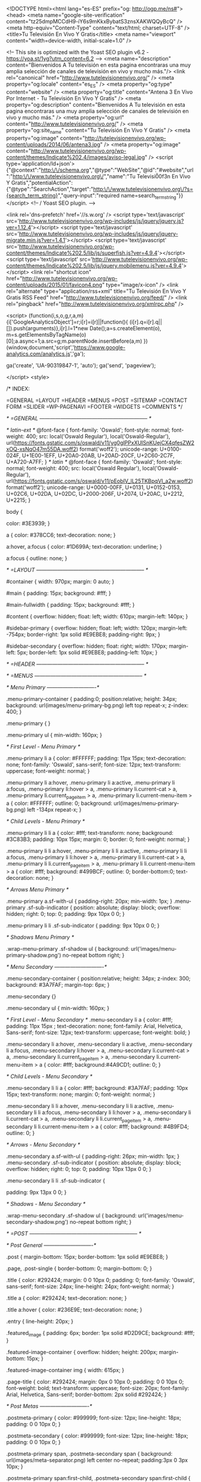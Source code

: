  <!DOCTYPE html><html lang="es-ES" prefix="og: http://ogp.me/ns#">
<head>
<meta name="google-site-verification" content="tz25dmpMCCdH9-iY6s9mKkxBybatS3znsXAKWQQyBcQ" />
<meta http-equiv="Content-Type" content="text/html; charset=UTF-8" />
<title>Tu Televisión En Vivo Y Gratis</title>
<meta name="viewport" content="width=device-width, initial-scale=1.0" />


<!-- This site is optimized with the Yoast SEO plugin v6.2 - https://yoa.st/1yg?utm_content=6.2 -->
<meta name="description" content="Bienvenidos A Tu televisión en esta pagina encontraras una muy amplia selección de canales de televisión en vivo y mucho más."/>
<link rel="canonical" href="http://www.tutelevisionenvivo.org/" />
<meta property="og:locale" content="es_ES" />
<meta property="og:type" content="website" />
<meta property="og:title" content="Antena 3 En Vivo Por Internet - Tu Televisión En Vivo Y Gratis" />
<meta property="og:description" content="Bienvenidos A Tu televisión en esta pagina encontraras una muy amplia selección de canales de televisión en vivo y mucho más." />
<meta property="og:url" content="http://www.tutelevisionenvivo.org/" />
<meta property="og:site_name" content="Tu Televisión En Vivo Y Gratis" />
<meta property="og:image" content="http://tutelevisionenvivo.org/wp-content/uploads/2014/06/antena3.jpg" />
<meta property="og:image" content="http://www.tutelevisionenvivo.org/wp-content/themes/Indicate%202.4/images/aviso-legal.jpg" />
<script type='application/ld+json'>{"@context":"http:\/\/schema.org","@type":"WebSite","@id":"#website","url":"http:\/\/www.tutelevisionenvivo.org\/","name":"Tu Televisi\u00f3n En Vivo Y Gratis","potentialAction":{"@type":"SearchAction","target":"http:\/\/www.tutelevisionenvivo.org\/?s={search_term_string}","query-input":"required name=search_term_string"}}</script>
<!-- / Yoast SEO plugin. -->

<link rel='dns-prefetch' href='//s.w.org' />
<script type='text/javascript' src='http://www.tutelevisionenvivo.org/wp-includes/js/jquery/jquery.js?ver=1.12.4'></script>
<script type='text/javascript' src='http://www.tutelevisionenvivo.org/wp-includes/js/jquery/jquery-migrate.min.js?ver=1.4.1'></script>
<script type='text/javascript' src='http://www.tutelevisionenvivo.org/wp-content/themes/Indicate%202.5/lib/js/superfish.js?ver=4.9.4'></script>
<script type='text/javascript' src='http://www.tutelevisionenvivo.org/wp-content/themes/Indicate%202.5/lib/js/jquery.mobilemenu.js?ver=4.9.4'></script>
<link rel="shortcut icon" href="http://www.tutelevisionenvivo.org/wp-content/uploads/2015/01/favicon4.png" type="image/x-icon" />
<link rel="alternate" type="application/rss+xml" title="Tu Televisión En Vivo Y Gratis RSS Feed" href="http://www.tutelevisionenvivo.org/feed/" />
<link rel="pingback" href="http://www.tutelevisionenvivo.org/xmlrpc.php" />

<script>
  (function(i,s,o,g,r,a,m){i['GoogleAnalyticsObject']=r;i[r]=i[r]||function(){
  (i[r].q=i[r].q||[]).push(arguments)},i[r].l=1*new Date();a=s.createElement(o),
  m=s.getElementsByTagName(o)[0];a.async=1;a.src=g;m.parentNode.insertBefore(a,m)
  })(window,document,'script','https://www.google-analytics.com/analytics.js','ga');

  ga('create', 'UA-90319847-1', 'auto');
  ga('send', 'pageview');

</script>
<style>



/* INDEX:

    =GENERAL
    =LAYOUT
    =HEADER
    =MENUS
    =POST
    =SITEMAP
    =CONTACT FORM
    =SLIDER
    =WP-PAGENAVI
    =FOOTER
    =WIDGETS
    =COMMENTS
*/

/* =GENERAL
-------------------------------------------------------------- */

/* latin-ext */
@font-face {
  font-family: 'Oswald';
  font-style: normal;
  font-weight: 400;
  src: local('Oswald Regular'), local('Oswald-Regular'), url(https://fonts.gstatic.com/s/oswald/v11/yg0glPPxXUISnKUejCX4qfesZW2xOQ-xsNqO47m55DA.woff2) format('woff2');
  unicode-range: U+0100-024F, U+1E00-1EFF, U+20A0-20AB, U+20AD-20CF, U+2C60-2C7F, U+A720-A7FF;
}
/* latin */
@font-face {
  font-family: 'Oswald';
  font-style: normal;
  font-weight: 400;
  src: local('Oswald Regular'), local('Oswald-Regular'), url(https://fonts.gstatic.com/s/oswald/v11/pEobIV_lL25TKBpqVI_a2w.woff2) format('woff2');
  unicode-range: U+0000-00FF, U+0131, U+0152-0153, U+02C6, U+02DA, U+02DC, U+2000-206F, U+2074, U+20AC, U+2212, U+2215;
}

body {
    
    color: #3E3939;
}

a {
    color: #378CC6;
    text-decoration: none;
}

a:hover, a:focus {
    color: #1D699A;
    text-decoration: underline;
}

a:focus { 
    outline: none;
}

/* =LAYOUT
-------------------------------------------------------------- */

#container {
	width: 970px;
	margin: 0 auto;
}

#main {
	padding: 15px;	
    background: #fff;
}

#main-fullwidth {
    padding: 15px;
    background: #fff;
}

#content {
    overflow: hidden;
    float: left;
    width: 610px;
    margin-left: 140px;
}

#sidebar-primary {
    overflow: hidden;
	float: left;
    width: 120px;
    margin-left: -754px;
    border-right: 1px solid #E9EBE8;
    padding-right: 9px;
}

#sidebar-secondary {
    overflow: hidden;
	float: right;
    width: 170px;
    margin-left: 5px;
    border-left: 1px solid #E9EBE8;
    padding-left: 10px;
}

/* =HEADER
-------------------------------------------------------------- */


/* =MENUS
-------------------------------------------------------------- */

/* Menu Primary
----------------------------*/

.menu-primary-container {
    padding:0;
    position:relative;
    height: 34px;
    background: url(images/menu-primary-bg.png) left top repeat-x;
    z-index: 400;
}

.menu-primary {
}

.menu-primary ul {
	min-width: 160px;
}

/* First Level - Menu Primary */

.menu-primary li a {
    color: #FFFFFF;
    padding: 11px 15px;
	text-decoration: none;
    font-family: 'Oswald', sans-serif;
    font-size: 12px;
    text-transform: uppercase;
    font-weight: normal;
}

.menu-primary li a:hover, .menu-primary li a:active, .menu-primary li a:focus, 
.menu-primary li:hover > a, .menu-primary li.current-cat > a, .menu-primary li.current_page_item > a, .menu-primary li.current-menu-item > a {
    color: #FFFFFF;
    outline: 0;
    background: url(images/menu-primary-bg.png) left -134px repeat-x;
}

/* Child Levels - Menu Primary */

.menu-primary li li a {
	color: #fff;
    text-transform: none;
    background: #3C83B3;
    padding: 10px 15px;
    margin: 0;
    border: 0;
    font-weight: normal;
}

.menu-primary li li a:hover, .menu-primary li li a:active, .menu-primary li li a:focus, 
.menu-primary li li:hover > a, .menu-primary li li.current-cat > a, .menu-primary li li.current_page_item > a, .menu-primary li li.current-menu-item > a {
	color: #fff;
    background: #499BCF;
    outline: 0;
    border-bottom:0;
    text-decoration: none;
}


/* Arrows Menu Primary */

.menu-primary a.sf-with-ul {
    padding-right: 20px;
    min-width: 1px;
}
.menu-primary  .sf-sub-indicator {
    position: absolute;
    display: block;
    overflow: hidden;
    right: 0;
    top:  0;
    padding: 9px 10px 0 0;
}

.menu-primary  li li .sf-sub-indicator {
    padding: 9px 10px 0 0;
}

/* Shadows Menu Primary */

.wrap-menu-primary .sf-shadow ul {
    background:	url('images/menu-primary-shadow.png') no-repeat bottom right;
}

/* Menu Secondary
----------------------------*/

.menu-secondary-container {
    position:relative;
    height: 34px;
    z-index: 300;
    background: #3A7FAF;
    margin-top: 6px;
}

.menu-secondary {}

.menu-secondary ul {
    min-width: 160px;
}

/* First Level - Menu Secondary */
.menu-secondary li a {
    color: #fff;
    padding: 11px 15px ;
	text-decoration: none;
    font-family: Arial, Helvetica, Sans-serif;
    font-size: 12px;
    text-transform: uppercase;
    font-weight: bold;
}

.menu-secondary li a:hover, .menu-secondary li a:active, .menu-secondary li a:focus, 
.menu-secondary li:hover > a, .menu-secondary li.current-cat > a, .menu-secondary li.current_page_item > a, .menu-secondary li.current-menu-item > a {
    color: #fff;
    background:#4A9CD1;
    outline: 0;
}

/* Child Levels - Menu Secondary */

.menu-secondary li li a {
	color: #fff;
    background: #3A7FAF;
    padding: 10px 15px;
    text-transform: none;
    margin: 0;
    font-weight: normal;
}

.menu-secondary li li a:hover, .menu-secondary li li a:active, .menu-secondary li li a:focus, 
.menu-secondary li li:hover > a, .menu-secondary li li.current-cat > a, .menu-secondary li li.current_page_item > a, .menu-secondary li li.current-menu-item > a {
	color: #fff;
    background: #4B9FD4;
    outline: 0;
}

/* Arrows - Menu Secondary */

.menu-secondary a.sf-with-ul {
    padding-right: 26px;
    min-width: 1px;
}
.menu-secondary  .sf-sub-indicator {
    position: absolute;
    display: block;
    overflow: hidden;
    right: 0;
    top:  0;
    padding: 10px 13px 0 0;
}

.menu-secondary li li .sf-sub-indicator {

    padding: 9px 13px 0 0;
}

/* Shadows - Menu Secondary */

.wrap-menu-secondary .sf-shadow ul {
    background:	url('images/menu-secondary-shadow.png') no-repeat bottom right;
}

/* =POST
-------------------------------------------------------------- */

/* Post General
----------------------------*/

.post {
    margin-bottom: 15px;
    border-bottom: 1px solid #E9EBE8;
}

.page, .post-single {
    border-bottom: 0;
    margin-bottom: 0;
}

.title {
    color: #292424;
    margin: 0 0 10px 0;
    padding: 0;
    font-family: 'Oswald', sans-serif;
    font-size: 24px;
    line-height: 24px;
    font-weight: normal;
}

.title a {
    color: #292424;
    text-decoration: none;
}

.title a:hover {
    color: #236E9E;
    text-decoration: none;
}

.entry {
    line-height: 20px;
}

.featured_image {
    padding: 6px;
    border: 1px solid #D2D9CE;
    background: #fff;
}

.featured-image-container {
    overflow: hidden;
    height: 200px;
    margin-bottom: 15px;
}


.featured-image-container img {
    width: 615px;
}

.page-title {
    color: #292424;
    margin: 0px 0 10px 0;
    padding: 0 0 10px 0;
    font-weight: bold;
    text-transform: uppercase;
    font-size: 20px;
    font-family: Arial, Helvetica, Sans-serif;
    border-bottom: 2px solid #292424;
}

/* Post Metas
----------------------------*/

.postmeta-primary {
    color: #999999;
    font-size: 12px;
    line-height: 18px;
    padding: 0 0 10px 0;
}

.postmeta-secondary {
    color: #999999;
    font-size: 12px;
    line-height: 18px;
    padding: 0 0 10px 0;
}

.postmeta-primary span, .postmeta-secondary span {
    background: url(images/meta-separator.png) left center no-repeat;
    padding:3px 0 3px 10px;
}


.postmeta-primary span:first-child, .postmeta-secondary span:first-child {
    background: none;
    padding-left: 0;
}

/* Read More
----------------------------*/

.readmore {
    margin-bottom: 15px;
    float: right;
}

.readmore a {
    color: #fff;
    background: #2B2F32;
    padding: 8px 14px;
    font-size: 12px;
    line-height: 12px;
    display: inline-block;
    text-decoration: none;
    text-transform: uppercase;
}

.readmore a:hover {
    color: #fff;
    background: #5695C0;
    text-decoration: none;
}

/* =SITEMAP
-------------------------------------------------------------- */
.sitemap {
}

.sitemap-col {
    width: 30%;
    padding: 0 0 0 10px;
}

.sitemap-col-archives {
    width: 45%;
    padding: 0 0 0 10px;
}

.sitemap h2 {
    font-size: 18px;
    font-weight: bold;
    border-bottom: 2px solid #ddd;
    padding: 0 0 10px 0;
    margin: 0 0 10px 0;
}

.sitemap h3 {
    font-size: 14px;
    font-weight: bold;
    padding: 0;
    margin: 0 0 10px 0;
}

.sitemap-list {
    font-size: 13px;
    line-height: 22px;
}

.sitemap-list, .sitemap-list ul {
    padding: 0 0 0 20px;
}

/* =CONTACT FORM
-------------------------------------------------------------- */
.contact-form {
}

.contact-form-label {
    width: 90px;    
    font-weight: bold;
    font-size: 14px;
    padding: 7px 0;
}

.contact-form-input {
    margin-left: 90px;    
}

.contact-form input[type=text] {
    padding: 6px;
    width: 60%;
    margin-bottom: 20px;
    border: 1px solid #ccc;
    background: #fff;
}

.contact-form input[type=submit] {
    padding: 5px 50px;
    border: 1px solid #ccc;
    background: #eee;
}
.contact-form textarea {
    width: 96%;
    padding: 6px;
    height: 160px;
    margin-bottom: 20px;
    border: 1px solid #ccc;
    background: #fff;
}

.contact-form-required {
    color: red;
}

/* =SLIDER
-------------------------------------------------------------- */



/* =WP-PAGENAVI
-------------------------------------------------------------- */

.wp-pagenavi {
    float: left;
}

.wp-pagenavi a, .wp-pagenavi span {
	text-decoration: none;
	padding: 5px 8px;
	margin: 2px;
    font-size: 15px;
    line-height: 15px;
    float: left;
}

.wp-pagenavi a, .wp-pagenavi a:link, .wp-pagenavi a:active {
    color: #333333;
    background:none;
}

.wp-pagenavi span.current {
    font-weight: bold;
    color: #fff;
    background:#5695C0;
}

.wp-pagenavi a:hover {
    color: #fff;
    background:#2B2F32;
}

.wp-pagenavi span.pages {
    color: #333333;
    background: none;
    padding: 4px 8px 4px 0;
}

.wp-pagenavi span.extend {
    background:transparent;
    color: #333333;
    background: none;
}

/* =FOOTER
-------------------------------------------------------------- */

#footer {
    margin-bottom:15px;
}

#copyrights {
    color: #000000;
    background: url(images/footer-bg.png) left top repeat-x;
    text-align: center;
    padding: 20px 0;
}

#copyrights a {
    color: #000000;
} 

#copyrights a:hover {
    color: #000000;
    text-decoration: none;
} 

#credits {
    color: #000000;
    text-align: center;
    font-size: 11px;
    padding: 10px 0 0 0;
}

#credits a {
    color: #000000;
    text-decoration: none;
} 

#credits a:hover {
    text-decoration: none;
    color: #000000;
} 

/* =WIDGETS
-------------------------------------------------------------- */

/* Widgets Defaults
----------------------------*/

.widget-container {
    list-style-type: none;
    list-style: none;
    margin: 0 0 15px 0;
    padding: 0;
    color: #666666;
    font-size: 13px;
}

.widget-container a {
    color: #666666;
    text-decoration: none;
}

.widget-container a:hover {
    color: #1A5984;
    text-decoration: none;
}

.widgettitle {
    background: #484E53;
    margin: 0 0 10px 0;
    padding: 10px;
    -moz-border-radius: 5px 5px 0 0;
    -khtml-border-radius: 5px 5px 0 0;
    -webkit-border-radius: 5px 5px 0 0;
    border-radius: 5px 5px 0 0;
}

.widgettitle, .widgettitle a, .widgettitle a:hover {
    color: #FFFFFF;
    font-size: 16px;
    line-height: 16px;
    font-family: 'Oswald', sans-serif;
    font-weight: normal;
    text-decoration: none;
    text-transform: uppercase;
}

.widget ul {
    list-style-type: none;
    list-style: none;
    margin: 0;
    padding: 0;
}

.widget ul li {
    padding: 0 0 9px 12px;
    margin: 0 0 8px 0;
    background: url(images/widget-list.png) left 4px no-repeat;
    border-bottom: 1px dashed #C6C6C6;
}

/* Search
----------------------------*/

#search {
    border: 1px solid #A9ABA8;
    background: #fff url(images/search.png) 99% 50% no-repeat;
    text-align: left;
    padding: 6px 24px 6px 6px;
}

#search #s {
    background: none;
    color: #60625F;
    border: 0;
    width: 100%;
    padding: 0;
    margin: 0;
    outline: none;
}

#content-search {
    width: 300px;
    padding: 15px 0;
}

/* Wp Calendar
----------------------------*/

#wp-calendar td:hover, #wp-calendar #today {
    background: #3A7FAF;
    color: #fff;
}

#wp-calendar td:hover a, #wp-calendar #today a {
    color: #fff;
}

/* Text Widget
----------------------------*/

.textwidget {
    line-height: 18px;
}

/* 125x125 Banners Widget
----------------------------*/

.banners-125 {
    text-align: center;
    margin-bottom: -10px;
}

.banners-125 img {
    margin: 0 5px 5px 5px;
}


/* Posts Widget
----------------------------*/

.posts-widget ul {
    list-style-type: none;
    list-style: none;
    padding: 0;
    margin: 10px 0 0 0;
}

.posts-widget ul li {
    list-style-type: none; 
    list-style: none;
    padding: 0 0 15px 0; 
    margin: 0 0 15px 0;
    border-bottom: 1px dashed #C6C6C6;
}

.posts-widgettitle {
    font-weight: bold; 
    padding: 0 0 5px 0; 
    margin: 0; 
    font-family: Arial, Helvetica, Sans-serif;
    font-size: 14px;
}

.posts-widgettitle a {}

.posts-widgettitle a:hover {}

.posts-widget-meta { 
    font-style: italic;  
    padding: 0 0 5px 0;
}

.posts-widget-entry {
    font-family: Arial, Helvetica, Sans-serif; 
    line-height: 20px;
}

.posts-widget-more {
    font-weight: bold;
}

.posts-widget-more:hover {}

.posts-widget-featured-image {
    border: 1px solid #D2D9CE;
    padding: 4px;
    background-color: #fff;
}

.posts-widget .alignleft {
    margin: 0 8px 8px 0;
}

.posts-widget .alignright {
    margin: 0 0 8px 8px;
}

.posts-widget .aligncenter {
    margin-bottom: 8px;
}

/* Comments Widget
----------------------------*/

.comments-widget ul {
    list-style-type: none;
    list-style: none;
    padding: 0; 
    margin: 10px 0 0 0;
}

.comments-widget ul li {
    list-style-type: none; 
    list-style: none;
    padding: 0 0 10px 0; 
    margin: 0 0 10px 0;
    border-bottom: 1px dashed #C6C6C6;
}

.comments-widget-author {
    text-decoration: none; 
    font-weight: bold; 
    padding: 0 0 5px 0; 
    margin: 0;
}

.comments-widget-author:hover {}

.comments-widget-entry {
    font-family: Arial, Helvetica, Sans-serif; 
    line-height: 20px;
}

.comments-widget-more {
    font-weight: bold; 
}

.comments-widget-more:hover {}

.comments-widget-avatar {
    border: 1px solid #D2D9CE;
    padding: 4px;
    background-color: #fff;
}

.comments-widget .alignleft {
    margin: 0 8px 0 0;
}

.comments-widget .alignright {
    margin: 0 0 0 8px;
}

.comments-widget .aligncenter {
    margin-bottom: 8px;
}

/* Info Box Widget
----------------------------*/

.infobox-widget ul {
    list-style-type: none;
    list-style: none;
    padding: 0;
    margin: 0;
}

.infobox-widget ul li {
    list-style-type: none; 
    list-style: none;
    padding: 0; 
    margin: 5px 0 0 0;
}

.infobox-widget ul li a {
    text-decoration: none;
}

.infobox-widget-description {
    line-height: 20px;
}

.infobox-widget-more {
    font-weight: bold;    
}

.infobox-widget-more:hover {   
}


.infobox-widget .alignleft {
    margin: 0 10px 10px 0;
}

.infobox-widget .alignright {
    margin: 0 0 10px 10px;
}

.infobox-widget .aligncenter {
    margin-bottom: 10px;
}

.infobox-widget .inbottom {
    margin-top: 10px;
}

/* Social Profiles Widget
----------------------------*/
.social-profiles-widget img {
    margin: 0 4px 0 0;
} 

.social-profiles-widget img:hover {
    opacity: 0.8;
} 

/* Tabs Widget
----------------------------*/

.tabs-widget {
    list-style: none; 
    list-style-type: none;
    margin: 0 0 10px 0;
    padding: 0; 
    height: 26px;
}

.tabs-widget li {
    list-style: none; 
    list-style-type: none; 
    margin: 0 0 0 4px; 
    padding: 0; 
    float: left;
}

.tabs-widget li:first-child {
    margin: 0;
}

.tabs-widget li a {
    color: #FFFFFF;
    background: #5695C0;
    padding: 6px 16px;
    font-family: Arial, Helvetica, Sans-serif;
    font-weight: bold;
    display: block;
    text-decoration: none;
    font-size: 12px;
    line-height: 12px;
    -moz-border-radius: 5px 5px 0 0;
    -khtml-border-radius: 5px 5px 0 0;
    -webkit-border-radius: 5px 5px 0 0;
    border-radius: 5px 5px 0 0;
}

.tabs-widget li a:hover, .tabs-widget li a.tabs-widget-current {
    background: #2B2F32;
    color: #fff;
}

.tabs-widget-content {
}

/* Tweets Widget
----------------------------*/

.tweets-widget ul {
    list-style-type: none; 
    list-style: none;
    margin: 0; 
    padding: 0; 
    line-height: 20px;
    font-family: Arial, Helvetica, Sans-serif; 
}

.tweets-widget ul li {
    list-style-type: none;
    list-style: none;
    padding: 0; 
    margin: 15px 0 0 0; 
}

.tweets-widget ul li:first-child {
    margin-top: 5px;
}

.tweets-widget li.tweets-bird {
    padding-left: 24px;
    background: url(images/tweets.png) left 2px no-repeat;
}

.tweets-widget a {}

.tweets-widget a:hover {}

a.tweets-widget-time {
    text-decoration: underline; 
}

a.tweets-widget-time:hover {
    text-decoration: none; 
}

/* Facebook Widget
----------------------------*/

.facebook-widget {
    list-style-type: none; 
    list-style: none;
    margin: 0; 
    padding: 0;
}

/* =COMMENTS
-------------------------------------------------------------- */

#comments {
    margin-bottom: 15px;
}

#comments p {
    margin: 5px 0 10px 0;
}

h3#comments-title {
    font-weight: bold;
    font-size: 20px;
    padding: 0;
    margin: 0 0 15px 0;
}

.commentlist { 
    list-style: none;
    margin: 0;
    padding: 0;
}

.commentlist li.comment {
    line-height: 24px;
    margin: 0 0 15px 0;
    padding: 0 0 0 0px;
    position: relative;
}

.commentlist li:last-child {
    border-bottom:none;
    margin-bottom:0;
}

#comments .comment-body ul,
#comments .comment-body ol {
    margin-bottom: 15px;
}

#comments .comment-body blockquote p:last-child {
    margin-bottom: 15px;
}

.commentlist .avatar {
    border: 3px solid #ffffff;
    margin-right: 10px; 
    width: 40px; 
    height: 40px; 
    vertical-align: middle;
    margin-bottom: 2px;
}

.comment-author {
    padding: 5px;
    display: block;
    background: #F2F2F2;
    border: 1px solid #DFDFDF;
    -moz-border-radius: 4px;
    -khtml-border-radius: 4px;
    -webkit-border-radius: 4px;
    border-radius: 4px;
}

.comment-author cite {
    font-style: normal;
    font-weight: bold;
}

.comment-author .says {
    font-style: italic;
}

.fn, .fn a:link, .fn a:hover, .fn a:visited {
    font-family: Arial, Helvetica, Sans-serif;
    font-size: 16px; 
    font-style: normal; 
    font-weight: bold;
    text-decoration: none;
}

.comment-meta {
    margin: -23px 0 0 65px;
    display: block;
    font-size: 11px;
    padding:0;
}

.comment-meta a:link,
.comment-meta a:visited {
    text-decoration: none;
}
.commentlist .bypostauthor {
}
.reply {
    text-align: right;
    margin-bottom: 10px;
}

.comment-reply-link  {
    font-size: 11px;
    font-weight: normal;
    text-decoration: none;
    background: #EDEDED;
    color: #333;
    padding: 2px 8px;
    -moz-border-radius: 3px;
    -khtml-border-radius: 3px;
    -webkit-border-radius: 3px;
    border-radius: 3px;
    border:  1px solid #999999;
}

.comment-reply-link:hover {
    background: #F5F5F5;
    color: #333;
}


.commentlist .children {
    list-style: none;
    margin: 0;
}

/* Children */

.commentlist .children li {
    border: none;
    margin: 0;
}

.nocomments {
    display: none;
}

#comments .pingback {
    margin-bottom: 18px;
    padding-bottom: 18px;
}

.commentlist li.comment+li.pingback {
    margin-top: -6px;
}

#comments .pingback p {
    font-size: 12px;
    line-height: 18px;
    display:block;
    margin: 0;
}

#comments .pingback .url {
    font-style: italic;
    font-size: 13px;
}

/* Comments form */

#respond {
    overflow: hidden;
    position: relative;
    margin-bottom: 15px;
}

h3#reply-title {
    font-weight: bold;
    font-size: 20px;
    padding: 0;
    margin: 0 0 15px 0;
}

#respond .required {
    color:#FF4B33;
}

#respond .comment-notes {
    margin-bottom: 1em;
}

.form-allowed-tags {
    display: none;
}

.children #respond {
    margin: 0 48px 0 0;
}

#comments-list #respond {
    margin: 0 0 18px 0;
}

#comments-list ul #respond {
    margin: 0;
}

#cancel-comment-reply-link {
    font-size: 12px;
    line-height: 18px;
    font-weight: normal;
}

#respond .required {
    color:#FF4B33;
    font-weight:bold;
}

#respond label {
    font-size: 12px;
    font-weight: bold;
}

#respond input {
    margin:10px 0 0 0;
    width:98%;
}

#respond textarea {
    width:98%;
    margin:10px 0 0 0;
}

#respond .form-allowed-tags {
    font-size: 12px;
    line-height: 18px;
}

#respond .form-allowed-tags code {
    font-size: 11px;
}

#respond input[type=submit] {
    margin: 0;
}

#respond .form-submit {
    margin: 0;
}

#respond .form-submit input {
    width: auto;
    font-size: 14px;
}
#respond dl {
    margin: 0 0 10px;
}

#respond dt {
    display: inline;
    font-weight: normal;
}

#respond dd {
    display: inline;
}

/* =END
-------------------------------------------------------------- */
/* =RESPONSIVE
-------------------------------------------------------------- */

.menu-primary-responsive-container, .menu-secondary-responsive-container  {
    display: none;
    margin: 10px;
}

.menu-primary-responsive, .menu-secondary-responsive  {
    width: 100%;
    padding: 5px;
    border: 1px solid #ddd;
}





/* Some General Formattings ----------- */

embed,
img,
object,
video,
.wp-caption {
	max-width: 100%;
}

img {
	height: auto;
}

/* WooCommerces ----------- */

.woocommerce .content, .woocommerce #main-fullwidth {
    background: #fff;
}

.variations .label {
    background-color:inherit;
    color: inherit;
    display: block !important;
    font-size: inherit;
    font-weight: inherit;
    line-height:inherit;
    text-shadow: none;
    vertical-align: inherit;
    white-space: inherit;
    padding: 8px 8px 8px 0 !important;
} 
.woocommerce input[type="text"], .woocommerce input[type="password"], .woocommerce input.text, .woocommerce input.title, .woocommerce textarea, .woocommerce select {
    margin: 0;  
    padding: 4px !important;
}

.quantity input[type="text"], .quantity input.text, .quantity input{
    margin: 0;  
    padding: 0 !important;
}

.woocommerce img {
    width: auto !important;
    height: auto !important;
}



#body_top table td {
	padding:0;
}

.sprite {
    background-image: url(http://www.tutelevisionenvivo.org/wp-content/themes/Indicate%202.5/images/spritesheet2.png);
    background-repeat: no-repeat;
    display: block;
}

.sprite-tv_01 {
    width: 72px;
    height: 54px;
    background-position: -5px -5px;
}

.sprite-tv_02 {
    width: 72px;
    height: 54px;
    background-position: -87px -5px;
}

.sprite-tv_03 {
    width: 82px;
    height: 54px;
    background-position: -169px -5px;
}

.sprite-tv_04 {
    width: 90px;
    height: 54px;
    background-position: -261px -5px;
}

.sprite-tv_05 {
    width: 96px;
    height: 54px;
    background-position: -361px -5px;
}

.sprite-tv_06 {
    width: 76px;
    height: 54px;
    background-position: -467px -5px;
}

.sprite-tv_07 {
    width: 76px;
    height: 54px;
    background-position: -5px -69px;
}

.sprite-tv_08 {
    width: 142px;
    height: 54px;
    background-position: -91px -69px;
}

.sprite-tv_09 {
    width: 83px;
    height: 54px;
    background-position: -243px -69px;
}

.sprite-tv_10 {
    width: 93px;
    height: 54px;
    background-position: -336px -69px;
}

.sprite-tv_11 {
    width: 85px;
    height: 54px;
    background-position: -439px -69px;
}

.sprite-tv_12 {
    width: 80px;
    height: 67px;
    background-position: -5px -133px;
}

.sprite-tv_13 {
    width: 88px;
    height: 67px;
    background-position: -95px -133px;
}

.sprite-tv_14 {
    width: 73px;
    height: 67px;
    background-position: -193px -133px;
}

.sprite-tv_15 {
    width: 96px;
    height: 67px;
    background-position: -276px -133px;
}

.sprite-tv_16 {
    width: 75px;
    height: 67px;
    background-position: -382px -133px;
}

.sprite-tv_17 {
    width: 87px;
    height: 67px;
    background-position: -5px -210px;
}

.sprite-tv_18 {
    width: 75px;
    height: 67px;
    background-position: -467px -133px;
}

.sprite-tv_19 {
    width: 80px;
    height: 67px;
    background-position: -102px -210px;
}

.sprite-tv_20 {
    width: 78px;
    height: 67px;
    background-position: -192px -210px;
}

.sprite-tv_21 {
    width: 80px;
    height: 67px;
    background-position: -280px -210px;
}

.sprite-tv_22 {
    width: 70px;
    height: 67px;
    background-position: -370px -210px;
}

.sprite-tv_23 {
    width: 85px;
    height: 67px;
    background-position: -450px -210px;
}

.sprite-tv_24 {
    width: 80px;
    height: 59px;
    background-position: -5px -287px;
}

.sprite-tv_25 {
    width: 80px;
    height: 59px;
    background-position: -95px -287px;
}

.sprite-tv_26 {
    width: 81px;
    height: 59px;
    background-position: -185px -287px;
}

.sprite-tv_27 {
    width: 85px;
    height: 59px;
    background-position: -276px -287px;
}

.sprite-tv_28 {
    width: 74px;
    height: 59px;
    background-position: -371px -287px;
}

.sprite-tv_29 {
    width: 72px;
    height: 59px;
    background-position: -455px -287px;
}

.sprite-tv_30 {
    width: 74px;
    height: 59px;
    background-position: -5px -356px;
}

.sprite-tv_31 {
    width: 97px;
    height: 59px;
    background-position: -89px -356px;
}

.sprite-tv_32 {
    width: 86px;
    height: 59px;
    background-position: -196px -356px;
}

.sprite-tv_33 {
    width: 78px;
    height: 59px;
    background-position: -292px -356px;
}

.sprite-tv_34 {
    width: 75px;
    height: 59px;
    background-position: -380px -356px;
}

.sprite-tv_35 {
    width: 85px;
    height: 59px;
    background-position: -5px -425px;
}

.sprite-tv_36 {
    width: 65px;
    height: 57px;
    background-position: -465px -356px;
}

.sprite-tv_37 {
    width: 75px;
    height: 57px;
    background-position: -465px -423px;
}

.sprite-tv_38 {
    width: 72px;
    height: 57px;
    background-position: -553px -5px;
}

.sprite-tv_39 {
    width: 77px;
    height: 57px;
    background-position: -545px -210px;
}

.sprite-tv_40 {
    width: 74px;
    height: 57px;
    background-position: -552px -72px;
}

.sprite-tv_41 {
    width: 80px;
    height: 57px;
    background-position: -545px -277px;
}

.sprite-tv_42 {
    width: 81px;
    height: 57px;
    background-position: -540px -344px;
}

.sprite-tv_43 {
    width: 130px;
    height: 57px;
    background-position: -100px -490px;
}

.sprite-tv_44 {
    width: 75px;
    height: 57px;
    background-position: -550px -411px;
}

.sprite-tv_45 {
    width: 92px;
    height: 57px;
    background-position: -240px -478px;
}

.sprite-tv_46 {
    width: 74px;
    height: 57px;
    background-position: -552px -139px;
}

.sprite-tv_47 {
    width: 72px;
    height: 57px;
    background-position: -342px -478px;
}

.icostv {

}
.icostv .bloque {
	width:100;
	overflow:hidden;
}
.icostv .bloque a {
	float:left;
}


* {
	box-sizing:border-box;
}
#container {
	max-width:100%;
}
@media screen and (max-width:1000px){
	.icostv {
		text-align:center;
	}
	.icostv .bloque a {
		float:none;
		display:inline-block;
		vertical-align:top;
	}
	#content {
		width: 100%;
		margin-left: 0;
		padding-left: 130px;
		margin-right: -188px;
		padding-right: 180px;
	}
	#sidebar-primary {
		position: absolute;
		left: 10px;
		float: none;
		margin: 0;
	}
	#content iframe {
		max-width:100%;
	}
}
@media screen and (max-width:730px){
	#sidebar-primary {
		position: relative;
		left: inherit;
		width: 50%;
		display: inline-block;
	}
	#sidebar-secondary {
		float: none;
		width: 49%;
		display: inline-block;
		margin: 0;
		vertical-align: top;
	}
	#content {
		padding:0;
		margin:0;
	}
}
@media screen and (max-width:450px){
	#sidebar-primary {
		width:49%;
	}
}
@media screen and (max-width:340px){
	#sidebar-primary,
	#sidebar-secondary {
		width:100%;
		display:block;
	}
}

</style>
</head>

<body class="home page-template-default page page-id-1719">

<div id="container">

    <div id="header">
<!-- .header-right -->
<!-- BODY -->
<div id='body'>
<div id='body_top'>
<div style="text-align: center;">
<img
src="http://www.tutelevisionenvivo.org/wp-content/themes/Indicate%202.5/images/banner.png" alt="Tu Televisión En Vivo Y Gratis" />
<img src="http://1.bp.blogspot.com/-x6GlH--adpM/Tc3KOl2rU1I/AAAAAAAAARs/SXfJ6uCBfDo/s1600/selecciona_canal.jpg" width="1050" height="38" alt="Seleccion De Canal" /> 
</div>

<!--div style="text-align: center;">

</div-->
<div class="icostv">
	<div class="bloque">
<a href="http://www.tutelevisionenvivo.org/ver-hbo-plus-en-vivo/"> 
<i class="sprite sprite-tv_01"></i></a>
<a href="http://www.tutelevisionenvivo.org/hbo-latino-en-vivo/" target="_self">
<i class="sprite sprite-tv_02"></i></a>
<a href="http://www.tutelevisionenvivo.org/ver-hbo-hd-en-vivo/"> 
<i class="sprite sprite-tv_03"></i></a>
<a href="http://www.tutelevisionenvivo.org/cinemax-en-vivo-hd/">
<i class="sprite sprite-tv_04"></i></a>
<a href="http://www.tutelevisionenvivo.org/ver-starz-en-vivo-hd/" target="_self">
<i class="sprite sprite-tv_05"></i></a>
<a href="http://www.tutelevisionenvivo.org/cinecanal-online/"> 
<i class="sprite sprite-tv_06"></i></a>
<a href="http://www.tutelevisionenvivo.org/ver-canal-tnt-en-vivo-hd/">
<i class="sprite sprite-tv_07"></i></a>
<a href="http://www.tutelevisionenvivo.org/ver-movie-city-en-vivo-hd/"> 
<i class="sprite sprite-tv_08"></i></a>
<a href="http://www.tutelevisionenvivo.org/studio-universal-en-vivo/" target="_self">
<i class="sprite sprite-tv_09"></i></a>
<a href="http://www.tutelevisionenvivo.org/cine-latino-en-vivo-hd/" target="_self">
<i class="sprite sprite-tv_10"></i></a>
<a href="http://www.tutelevisionenvivo.org/fox-en-vivo-y-en-directo-gratis-online/"> 
<i class="sprite sprite-tv_11"></i></a>
	
    <a href="http://www.tutelevisionenvivo.org/canal-multimedios-en-vivo-gratis/" target="_self">
<i class="sprite sprite-tv_12"></i></a>
<a href="http://www.tutelevisionenvivo.org/ver-canal-milenio-tv-en-vivo/" target="_self">
<i class="sprite sprite-tv_13"></i></a>
<a href="http://www.tutelevisionenvivo.org/canal-5-en-vivo/">
<i class="sprite sprite-tv_14"></i></a>
<a href="http://www.tutelevisionenvivo.org/canal-44-en-vivo/">
<i class="sprite sprite-tv_15"></i></a>
<a href="http://www.tutelevisionenvivo.org/uno-tv-en-vivo-online-gratis/" target="_self">
<i class="sprite sprite-tv_16"></i></a>
<a href="http://www.tutelevisionenvivo.org/mvs-noticias-en-vivo/"> 
<i class="sprite sprite-tv_17"></i></a>
<a href="http://www.tutelevisionenvivo.org/cadena-tres-canal-28-online/">
<i class="sprite sprite-tv_18"></i></a>
<a href="http://www.tutelevisionenvivo.org/teleformula-mexico-en-vivo-online/" target="_self">
<i class="sprite sprite-tv_19"></i></a>
<a href="http://www.tutelevisionenvivo.org/ver-canal-cnn-espanol-en-vivo-online/" target="_self">
<i class="sprite sprite-tv_20"></i></a>
<a href="http://www.tutelevisionenvivo.org/ver-univision-en-vivo-hd/" target="_self">
<i class="sprite sprite-tv_21"></i></a>
<a href="http://www.tutelevisionenvivo.org/ver-telemundo-en-vivo-hd/"> 
<i class="sprite sprite-tv_22"></i></a>
<a href="http://www.tutelevisionenvivo.org/ver-unimas-hd-en-vivo/"> 
<i class="sprite sprite-tv_23"></i></a>
	
<a href="http://www.tutelevisionenvivo.org/disney-channel-en-vivo-hd/" target="_self">
<i class="sprite sprite-tv_24"></i></a>
<a href="http://www.tutelevisionenvivo.org/ver-cartoon-network-en-vivo-online/" target="_self">
<i class="sprite sprite-tv_25"></i></a>
<a href="http://www.tutelevisionenvivo.org/ver-el-chavo-del-8-en-vivo-online/">
<i class="sprite sprite-tv_26"></i></a>
<a href="http://www.tutelevisionenvivo.org/ver-nickelodeon-en-vivo/">
<i class="sprite sprite-tv_27"></i></a>
<a href="http://www.tutelevisionenvivo.org/ver-disney-xd-hd-en-vivo/" target="_self">
<i class="sprite sprite-tv_28"></i></a>
<a href="http://www.tutelevisionenvivo.org/espn-sports-en-vivo/"> 
<i class="sprite sprite-tv_29"></i></a>
<a href="http://www.tutelevisionenvivo.org/canal-plus-en-vivo-por-internet/">
<i class="sprite sprite-tv_30"></i></a>
<a href="http://www.tutelevisionenvivo.org/fox-sports-en-vivo-gratis/"> 
<i class="sprite sprite-tv_31"></i></a>
<a href="http://www.tutelevisionenvivo.org/univision-deportes-network-en-vivo/" target="_self">
<i class="sprite sprite-tv_32"></i></a>
<a href="http://www.tutelevisionenvivo.org/ver-bein-sports-en-vivo-por-internet/" target="_self">
<i class="sprite sprite-tv_33"></i></a>
<a href="http://www.tutelevisionenvivo.org/ver-gol-tv-en-vivo-internet/">
<i class="sprite sprite-tv_34"></i></a>
<a href="http://www.tutelevisionenvivo.org/tvc-deportes-en-vivo/">
<i class="sprite sprite-tv_35"></i></a>
	
<a href="http://www.tutelevisionenvivo.org/history-channel-en-vivo-espanol/"> 
<i class="sprite sprite-tv_36"></i></a>
<a href="http://www.tutelevisionenvivo.org/national-geographic-en-vivo-hd/" target="_self">
<i class="sprite sprite-tv_37"></i></a>
<a href="http://www.tutelevisionenvivo.org/discovery-channel-en-vivo-hd/"> 
<i class="sprite sprite-tv_38"></i></a>
<a href="http://www.tutelevisionenvivo.org/canal-utilisima-en-vivo-gratis/" target="_self">
<i class="sprite sprite-tv_39"></i></a>
<a href="http://www.tutelevisionenvivo.org/canal-america-argentina-en-vivo/"> 
<i class="sprite sprite-tv_40"></i></a>
<a href="http://www.tutelevisionenvivo.org/ver-canal-13-de-argentina-en-vivo/">
<i class="sprite sprite-tv_41"></i></a>
<a href="http://www.tutelevisionenvivo.org/universal-channel-en-vivo-hd/" target="_self">
<i class="sprite sprite-tv_42"></i></a>
<a href="http://www.tutelevisionenvivo.org/ver-max-prime-en-vivo-online/" target="_self">
<i class="sprite sprite-tv_43"></i></a>
<a href="http://www.tutelevisionenvivo.org/ver-animax-en-vivo/">
<i class="sprite sprite-tv_44"></i></a>
<a href="http://www.tutelevisionenvivo.org/clasico-tv-en-vivo-online/">
<i class="sprite sprite-tv_45"></i></a>
<a href="http://www.tutelevisionenvivo.org/ver-azteca-13-en-vivo-por-internet/">
<i class="sprite sprite-tv_46"></i></a>
<a href="http://www.tutelevisionenvivo.org/azteca-7-mexico-en-vivo-y-en-directo/">
<i class="sprite sprite-tv_47"></i></a>
	</div>
</div>
</div>
</div>
</div>
<!-- #header -->
    
    
    <div id="main">
    
        
        <div id="content">
            
                    
                
    <div class="post page clearfix post-1719 type-page status-publish hentry" id="post-1719">
        <h2 class="title">Antena 3 En Vivo Por Internet</h2>
        
                
        <div class="entry clearfix">
                
                        
            <div><span style="color: #ffffff;"> antena3</span></div>
<div>
<div style="float: right; margin-left: 0px;"><iframe style="border: none; height: 20px; overflow: hidden; width: 150px;" src="http://www.facebook.com/plugins/like.php?href=http://www.tutelevisionenvivo.org/2010/11/antena-3-en-directo-online.html&amp;layout=button_count&amp;show_faces=true&amp;width=150&amp;action=recommend&amp;font=arial&amp;colorscheme=light" width="300" height="150"></iframe></div>
</div>
<div style="clear: both; text-align: center;"><a style="margin-left: 1em; margin-right: 1em;" href="http://tutelevisionenvivo.org/wp-content/uploads/2014/06/antena3.jpg"><img class="aligncenter" src="http://tutelevisionenvivo.org/wp-content/uploads/2014/06/antena3.jpg" alt="antena 3" width="132" height="99" /></a></div>
<div style="clear: both; text-align: center;"><span style="color: red; font-size: large;">Para <b>Ver Antena 3 En Vivo </b>Necesitas Esperar 35 Segundos Para Que Inicie El Canal, Si No Funciona Debes Refrescar La Pagina O Comentarlo Para Repararlo Inmediatamente<b>.</b></span></div>
<div style="clear: both; text-align: center;"><iframe style="font-family: Times, 'Times New Roman', serif; line-height: 20px; border: 0; overflow: hidden;" src="http://tuscanalesdetelevision91.blogspot.com/2016/06/antena-3.html" width="620" height="426"></iframe></div>
<div style="text-align: center;">
<div style="text-align: left;"><b style="background-color: white; color: red; font-family: Arial, Helvetica, sans-serif; line-height: 20px;"><i><span style="text-decoration: underline;"><span style="font-size: large;">Descripcion Del Canal</span></span></i></b></div>
<div style="text-align: left;"><span style="font-family: sans-serif;"><span style="line-height: 20.799999237060547px;">Bienvenidos A Tu television en esta pagina encontraras un muy amplia selección de canales de television en vivo y podrás disfrutar de muchos canales de television todos completamente gratis</span></span><br />
<span style="font-family: sans-serif;"><span style="line-height: 20.799999237060547px;">Tu Television en vivo es el buscador de canales mas solicitado de la web aquí podrás encontrar los mejores eventos deportivos, Fútbol en vivo, ademas todos los canales de television aquí puedes ver canales de series y tus programas favoritos Canales como: Tv En Vivo 7 días a la semana  24 horas al Día Y Completamente Gratis, Espn Deportes, Fox Sports en vivo, Tvc Deportes en vivo, Univision Deportes Network, Hbo, Moviecity, TNT, Starz, Fox, Cinecanal, History Channel, National Geographic, Telemundo en vivo, Univision en vivo ademas podrás encontrar mucho mas canales de television en vivo por internet y completamente gratis.</span></span><a href="http://www.tutelevisionenvivo.org/2011/03/aviso-legal.html"><img class="aligncenter" src="http://www.tutelevisionenvivo.org/wp-content/themes/Indicate%202.4/images/aviso-legal.jpg" alt="antena 3" width="320" height="120" /></a></div>
</div>

        </div>
        
    </div><!-- Page ID 1719 -->            
                    
        </div><!-- #content -->
    
        
<div id="sidebar-primary">

    <ul class="widget-container"><li id="text-2" class="widget widget_text"><h3 class="widgettitle">Movil</h3>			<div class="textwidget"><img alt='Movil' height='160' id='Image3_img' src='https://2.bp.blogspot.com/-OnS4PhTYwcw/V4Z3qXtPdmI/AAAAAAAAAIM/_VHQh5vl6-E3hDJ0E9eqc8D1SRh3DN6uACLcB/s1600/phone.jpg' width='160'/></div>
		</li></ul><ul class="widget-container"><li id="text-3" class="widget widget_text"><h3 class="widgettitle">Facebook</h3>			<div class="textwidget"><iframe src="//www.facebook.com/plugins/likebox.php?href=https%3A%2F%2Fwww.facebook.com%2Fpages%2FTu-Television-En-Vivo-Gratis%2F177406228969620&amp;width=125&amp;height=600&amp;colorscheme=light&amp;show_faces=true&amp;header=true&amp;stream=false&amp;show_border=true" style="border:none; overflow:hidden; width:100%; height:600px;"></iframe></div>
		</li></ul><ul class="widget-container"><li id="text-4" class="widget widget_text">			<div class="textwidget"><div style="text-align:center"> <a ><img src="http://whos.amung.us/widget/hr8hv4klyk5r.png" alt="television en vivo" title="television en vivo" style="width:90px; height:35px; border:0" /></a></div></div>
		</li></ul><ul class="widget-container"><li id="text-10" class="widget widget_text">			<div class="textwidget"><script type="text/javascript">
var infolinks_pid = 205760;
var infolinks_wsid = 6;
</script>
<script type="text/javascript" src="http://resources.infolinks.com/js/infolinks_main.js"></script></div>
		</li></ul><ul class="widget-container"><li id="text-6" class="widget widget_text">			<div class="textwidget"><script>
  (function(i,s,o,g,r,a,m){i['GoogleAnalyticsObject']=r;i[r]=i[r]||function(){
  (i[r].q=i[r].q||[]).push(arguments)},i[r].l=1*new Date();a=s.createElement(o),
  m=s.getElementsByTagName(o)[0];a.async=1;a.src=g;m.parentNode.insertBefore(a,m)
  })(window,document,'script','//www.google-analytics.com/analytics.js','ga');

  ga('create', 'UA-36902489-1', 'auto');
  ga('send', 'pageview');

</script></div>
		</li></ul>    
</div><!-- #sidebar-primary -->


<div id="sidebar-secondary">

    <ul class="widget-container"><li id="text-7" class="widget widget_text"><h3 class="widgettitle">Siguenos Twitter</h3>			<div class="textwidget"><a href='https://twitter.com/TuTeleEnVivo1'>
<img alt='Siguenos En Twitter' height='89' id='Image1_img' src='https://4.bp.blogspot.com/-j6zvIOITvyQ/V4Z3qTZMpjI/AAAAAAAAAIQ/j_3RjtSrZQES0mn-h4-CDpVOR8xRLx-GACLcB/s1600/q15.jpg' width='220'/>
</a></div>
		</li></ul><ul class="widget-container"><li id="text-8" class="widget widget_text"><h3 class="widgettitle">Agenda Deportiva</h3>			<div class="textwidget"><a href='http://www.tutelevisionenvivo.org/espn-sports-en-vivo/'>
<img alt='Agenda Deportiva' height=122' id='Image1_img' src='http://www.tutelevisionenvivo.org/wp-content/uploads/2017/06/461147PJNzcRo8.png' width='220'/>
</a></div>
		</li></ul><ul class="widget-container"><li id="pages-2" class="widget widget_pages"><h3 class="widgettitle">Canales por Categoria</h3>		<ul>
			<li class="page_item page-item-507"><a href="http://www.tutelevisionenvivo.org/canales-de-deportes/">Canales De Deportes</a></li>
<li class="page_item page-item-501"><a href="http://www.tutelevisionenvivo.org/canales-de-investigacion/">Canales De Investigacion</a></li>
<li class="page_item page-item-496"><a href="http://www.tutelevisionenvivo.org/canales-de-noticias/">Canales de noticias</a></li>
<li class="page_item page-item-511"><a href="http://www.tutelevisionenvivo.org/canales-de-peliculas/">Canales de Peliculas</a></li>
<li class="page_item page-item-509"><a href="http://www.tutelevisionenvivo.org/canales-de-series/">Canales De Series</a></li>
<li class="page_item page-item-503"><a href="http://www.tutelevisionenvivo.org/canales-infantiles/">Canales Infantiles</a></li>
<li class="page_item page-item-505"><a href="http://www.tutelevisionenvivo.org/canales-musicales/">Canales Musicales</a></li>
		</ul>
		</li></ul><ul class="widget-container"><li id="text-9" class="widget widget_text">			<div class="textwidget"><div style="text-align: center;">
<a href="http://www.totalping.com/pin.totalping?idioma=ES&skin=1&bookmark=9f28f2e1&name=Tu Television Gratis&url=http://www.tutelevisionenvivo.org/&rss=http://www.tutelevisionenvivo.org/rss&ping=1&ser1=1-2-3-4-5-9-11-12-16-17-18-21-22-23-24-25-26-27-28-29-&ser2=1-4-5-8-9-10-11-14-15-16-17-18-19-20-21-22-23-24-26-27-28-29-30-31-32-33-34-&tipo=3&pagina=1==/" title="Mi Ping en TotalPing.com"><img src="http://i155.photobucket.com/albums/s282/theviejo/recurso_10_1.jpg" width="80" height="15" alt="Mi Ping en TotalPing.com" style="border:0" /></a>
<br /></div></div>
		</li></ul>    
</div><!-- #sidebar-secondary -->        
                
    </div><!-- #main -->
    

    <div id="footer">
    
        <div id="copyrights">
             &copy; 2018  <a href="http://www.tutelevisionenvivo.org">Tu Televisión En Vivo Y Gratis</a> 
        </div>
        
                
        <div id="credits">Powered by <a href="http://wordpress.org/"><strong>WordPress</strong></a> | Designed by: <a href="http://www.webhostingdirectory.cc/">Web Hosting Directory</a></div><!-- #credits -->
        
    </div><!-- #footer -->
    
</div><!-- #container -->

<link rel="stylesheet" href="http://www.tutelevisionenvivo.org/wp-content/themes/Indicate%202.5/lib/css/reset.css" type="text/css" media="screen" />
<link rel="stylesheet" href="http://www.tutelevisionenvivo.org/wp-content/themes/Indicate%202.5/lib/css/defaults.css" type="text/css" media="screen" />
<!--[if lt IE 8]><link rel="stylesheet" href="http://www.tutelevisionenvivo.org/wp-content/themes/Indicate%202.5/lib/css/ie.css" type="text/css" media="screen" /><![endif]-->

<script type='text/javascript' src='http://www.tutelevisionenvivo.org/wp-includes/js/comment-reply.min.js?ver=4.9.4'></script>
<script type='text/javascript' src='http://www.tutelevisionenvivo.org/wp-includes/js/hoverIntent.min.js?ver=1.8.1'></script>

<script type='text/javascript'>
/* <![CDATA[ */
jQuery.noConflict();
jQuery(function(){ 
	jQuery('ul.menu-primary').superfish({ 
	animation: {opacity:'show'},
autoArrows:  true,
                dropShadows: false, 
                speed: 200,
                delay: 800
                });
            });
jQuery('.menu-primary-container').mobileMenu({
                defaultText: 'Menu',
                className: 'menu-primary-responsive',
                containerClass: 'menu-primary-responsive-container',
                subMenuDash: '&ndash;'
            });

/* ]]> */
</script>
</body>
</html>